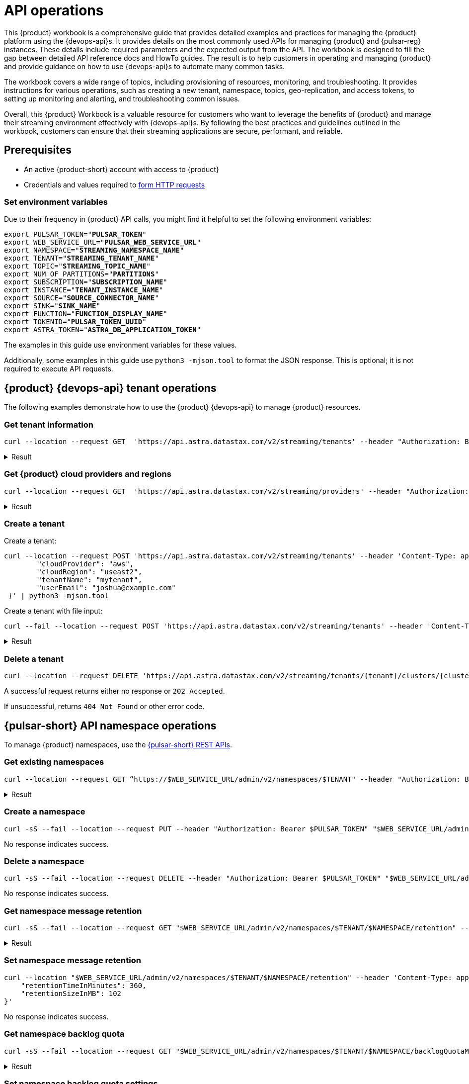 = API operations

//TODO: Needs more work and clean up of all source blocks.
This {product} workbook is a comprehensive guide that provides detailed examples and practices for managing the {product} platform using the {devops-api}s.
It provides details on the most commonly used APIs for managing {product} and {pulsar-reg} instances.
These details include required parameters and the expected output from the API.
The workbook is designed to fill the gap between detailed API reference docs and HowTo guides.
The result is to help customers in operating and managing {product} and provide guidance on how to use {devops-api}s to automate many common tasks.

The workbook covers a wide range of topics, including provisioning of resources, monitoring, and troubleshooting. It provides instructions for various operations, such as creating a new tenant, namespace, topics, geo-replication, and access tokens, to setting up monitoring and alerting, and troubleshooting common issues.

Overall, this {product} Workbook is a valuable resource for customers who want to leverage the benefits of {product} and manage their streaming environment effectively with {devops-api}s. By following the best practices and guidelines outlined in the workbook, customers can ensure that their streaming applications are secure, performant, and reliable.

== Prerequisites

* An active {product-short} account with access to {product}
* Credentials and values required to xref:developing:using-curl.adoc[form HTTP requests]

=== Set environment variables

Due to their frequency in {product} API calls, you might find it helpful to set the following environment variables:

[source,bash,subs="+quotes"]
----
export PULSAR_TOKEN="**PULSAR_TOKEN**"
export WEB_SERVICE_URL="**PULSAR_WEB_SERVICE_URL**"
export NAMESPACE="**STREAMING_NAMESPACE_NAME**"
export TENANT="**STREAMING_TENANT_NAME**"
export TOPIC="**STREAMING_TOPIC_NAME**"
export NUM_OF_PARTITIONS="**PARTITIONS**"
export SUBSCRIPTION="**SUBSCRIPTION_NAME**"
export INSTANCE="**TENANT_INSTANCE_NAME**"
export SOURCE="**SOURCE_CONNECTOR_NAME**"
export SINK="**SINK_NAME**"
export FUNCTION="**FUNCTION_DISPLAY_NAME**"
export TOKENID="**PULSAR_TOKEN_UUID**"
export ASTRA_TOKEN="**ASTRA_DB_APPLICATION_TOKEN**"
----

The examples in this guide use environment variables for these values.

Additionally, some examples in this guide use `python3 -mjson.tool` to format the JSON response.
This is optional; it is not required to execute API requests.

== {product} {devops-api} tenant operations

The following examples demonstrate how to use the {product} {devops-api} to manage {product} resources.

=== Get tenant information

[source,curl]
----
curl --location --request GET  'https://api.astra.datastax.com/v2/streaming/tenants' --header "Authorization: Bearer $ASTRA_TOKEN" | python3 -mjson.tool
----

.Result
[%collapsible]
====
[source,console]
----
[
    {
        "id": "14b77c47-bdfd-4ba1. . .",
        "tenantName": "mytenant",
        "clusterName": "pulsar-aws-useast2",
        "webServiceUrl": "https://pulsar-aws-useast2",
        "brokerServiceUrl": "pulsar+ssl://pulsar-aws-useast2:6651",
        "websocketUrl": "wss://pulsar-aws-useast2:8001/ws/v2",
        "websocketQueryParamUrl": "wss://pulsar-aws-useast2:8964/ws/v2",
        "pulsarToken": "eyJhbGciOiJSUzI1NiIsInR5cCI6IkpX…..",
        "plan": "payg",
        "planCode": "1",
        "astraOrgGUID": "b282a256-b129-......",
        "cloudProvider": "aws",
        "cloudProviderCode": "1",
        "cloudRegion": "useast2",
        "status": "active",
        "jvmVersion": "JDK11",
        "pulsarVersion": "2.10.2",
        "regionZone": "na",
        "Email": "",
        "userMetricsUrl": "https://prometheus-aws-useast2….",
        "pulsarInstance": "prod0"
    },
    {
        "id": "e8bf25d8-a6a1-4169-. . .",
        "tenantName": "mytenant2",
        "clusterName": "pulsar-gcp-useast1",
        "webServiceUrl": "https://pulsar-gcp-useast1",
        "brokerServiceUrl": "pulsar+ssl://pulsar-gcp-useast1:6651",
        "websocketUrl": "wss://pulsar-gcp-useast1m:8001/ws/v2",
        "websocketQueryParamUrl": "wss://pulsar-gcp-useast1:8964/ws/v2",
        "pulsarToken": "eyJhbGciOiJSUzI1NiIsInR5cCI6IkpXVCJ9.ey. . .",
        "plan": "payg",
        "planCode": "1",
        "astraOrgGUID": "b282a256-b129-43e9. . .",
        "cloudProvider": "gcp",
        "cloudProviderCode": "2",
        "cloudRegion": "useast1",
        "status": "active",
        "jvmVersion": "JDK11",
        "pulsarVersion": "2.10.2",
        "regionZone": "na",
        "Email": "",
        "userMetricsUrl": "https://prometheus-gcp-useast1. . .",
        "pulsarInstance": "prod0"
    }
]
----
====

=== Get {product} cloud providers and regions

[source,curl]
----
curl --location --request GET  'https://api.astra.datastax.com/v2/streaming/providers' --header "Authorization: Bearer $ASTRA_TOKEN" | python3 -mjson.tool
----

.Result
[%collapsible]
====
[source,console]
----
{
    "aws": [
        "useast1",
        "uswest2",
        "useast2"
    ],
    "azure": [
        "westus2",
        "eastus",
        "australiaeast"
    ],
    "gcp": [
        "useast1",
        "uscentral1",
        "australiase1",
        "europewest1",
        "useast4"
    ]
}
----
====

=== Create a tenant

Create a tenant:

[source,curl]
----
curl --location --request POST 'https://api.astra.datastax.com/v2/streaming/tenants' --header 'Content-Type: application/json' --header "Authorization: Bearer $ASTRA_TOKEN" --data-raw '{
 	"cloudProvider": "aws",
 	"cloudRegion": "useast2",
 	"tenantName": "mytenant",
 	"userEmail": "joshua@example.com"
 }' | python3 -mjson.tool
----

Create a tenant with file input:

[source,curl]
----
curl --fail --location --request POST 'https://api.astra.datastax.com/v2/streaming/tenants' --header 'Content-Type: application/json' --header "Authorization: Bearer $ASTRA_TOKEN" --data "@mytenant-config.json" | python3 -mjson.tool
----

.Result
[%collapsible]
====
The output includes the "pulsarToken" which is the JWT for this {pulsar-short} instance.

[source,console]
----
{
    "namespace": "default",
    "topic": "",
    "id": "",
    "tenantName": "mytenant",
    "clusterName": "pulsar-aws-useast2",
    "webServiceUrl": "https://pulsar-aws-useast2",
    "brokerServiceUrl": "pulsar+ssl://pulsar-aws-useast2:6651",
    "websocketUrl": "wss://pulsar-aws-useast2:8001/ws/v2",
    "websocketQueryParamUrl": "wss://pulsar-aws-useast2:8964/ws/v2",
    "pulsarToken": "eyJhbGciOiJSUzI1NiIsInR5cCI6IkpXVCJ9. . .",
    "plan": "payg",
    "planCode": "",
    "astraOrgGUID": "b282a256-b129-43e9. . .",
    "cloudProvider": "aws",
    "cloudProviderCode": "",
    "cloudRegion": "useast2",
    "status": "active",
    "jvmVersion": "JDK11",
    "pulsarVersion": "2.10.2",
    "regionZone": "",
    "Email": "",
    "userMetricsUrl": "",
    "pulsarInstance": ""
}
----
====

=== Delete a tenant

[source,curl]
----
curl --location --request DELETE 'https://api.astra.datastax.com/v2/streaming/tenants/{tenant}/clusters/{cluster}' --header 'Content-Type: application/json' --header "Authorization: Bearer $ASTRA_TOKEN"
----

A successful request returns either no response or `202 Accepted`.

If unsuccessful, returns `404 Not Found` or other error code.

== {pulsar-short} API namespace operations

To manage {product} namespaces, use the https://pulsar.apache.org/admin-rest-api/[{pulsar-short} REST APIs].

=== Get existing namespaces

[source,curl]
----
curl --location --request GET “https://$WEB_SERVICE_URL/admin/v2/namespaces/$TENANT" --header "Authorization: Bearer $PULSAR_TOKEN" | python3 -mjson.tool
----

.Result
[%collapsible]
====
[source,console]
----
[
    "mytenant/default",
    "mytenant/mynamespace"
]
----
====

=== Create a namespace

[source,curl]
----
curl -sS --fail --location --request PUT --header "Authorization: Bearer $PULSAR_TOKEN" "$WEB_SERVICE_URL/admin/v2/namespaces/$TENANT/$NAMESPACE"
----

No response indicates success.

=== Delete a namespace

[source,curl]
----
curl -sS --fail --location --request DELETE --header "Authorization: Bearer $PULSAR_TOKEN" "$WEB_SERVICE_URL/admin/v2/namespaces/$TENANT/$NAMESPACE"
----

No response indicates success.

=== Get namespace message retention

[source,curl]
----
curl -sS --fail --location --request GET "$WEB_SERVICE_URL/admin/v2/namespaces/$TENANT/$NAMESPACE/retention" --header "Authorization: Bearer $PULSAR_TOKEN" | python3 -mjson.tool
----

.Result
[%collapsible]
====
[source,console]
----
{
    "retentionTimeInMinutes": 0,
    "retentionSizeInMB": 0
}
----
====

=== Set namespace message retention

[source,curl]
----
curl --location "$WEB_SERVICE_URL/admin/v2/namespaces/$TENANT/$NAMESPACE/retention" --header 'Content-Type: application/json' --header "Authorization: Bearer $PULSAR_TOKEN" --data '{
    "retentionTimeInMinutes": 360,
    "retentionSizeInMB": 102
}'
----

No response indicates success.

=== Get namespace backlog quota

[source,curl]
----
curl -sS --fail --location --request GET "$WEB_SERVICE_URL/admin/v2/namespaces/$TENANT/$NAMESPACE/backlogQuotaMap" --header "Authorization: Bearer $PULSAR_TOKEN" | python3 -mjson.tool
----

.Result
[%collapsible]
====
[source,console]
----
{
    "destination_storage": {
        "limit": -1,
        "limitSize": 102400,
        "limitTime": 3600,
        "policy": "producer_exception"
    }
}
----
====

=== Set namespace backlog quota settings

[source,curl]
----
curl -sS --fail --location --request POST  "$WEB_SERVICE_URL/admin/v2/namespaces/$TENANT/$NAMESPACE/backlogQuota" --header "Authorization: Bearer $PULSAR_TOKEN" --header 'Content-Type: application/json' --data '{
"limit": -1,
"limitSize": 102400,
"limitTime": 3600,
"policy": "producer_exception"
}'
----

No response indicates success.

=== Get namespace message TTL

[source,curl]
----
curl -sS --fail --location --request GET "$WEB_SERVICE_URL/admin/v2/namespaces/$TENANT/$NAMESPACE/messageTTL" --header "Authorization: Bearer $PULSAR_TOKEN" | python3 -mjson.tool
----

The response is a number, such as `3600`.

=== Set namespace message TTL

[source,curl]
----
curl -sS --fail --location --request POST  "$WEB_SERVICE_URL/admin/v2/namespaces/$TENANT/$NAMESPACE/messageTTL" --header "Authorization: Bearer $PULSAR_TOKEN" --header 'Content-Type: application/json' --data 3600
----

No response indicates success.

=== Set namespace AutoTopicCreation

Input parameter “topicType" should be either “non-partitioned" or “partitioned".

[source,curl]
----
curl -sS --fail --location --request POST --header "Authorization: Bearer $PULSAR_TOKEN"  "$WEB_SERVICE_URL/admin/v2/namespaces/$TENANT/$NAMESPACE/autoTopicCreation" --header 'Content-Type: application/json' --data '{
  "allowAutoTopicCreation": false,
  "topicType": "non-partitioned"
}'
----

No response indicates success.

=== Get namespace MaxConsumersPerTopic

[source,curl]
----
curl -sS --fail --location --request GET "$WEB_SERVICE_URL/admin/v2/namespaces/$TENANT/$NAMESPACE/maxConsumersPerTopic" --header "Authorization: Bearer $PULSAR_TOKEN" | python3 -mjson.tool
----

The response is a number, such as `50`.

=== Set namespace MaxConsumersPerTopic

[source,curl]
----
curl -sS --fail --location --request POST "$WEB_SERVICE_URL/admin/v2/namespaces/$TENANT/$NAMESPACE/maxConsumersPerTopic" --header "Authorization: Bearer $PULSAR_TOKEN" --header 'Content-Type: application/json' --data 100
----

=== Get namespace MaxTopicPerNamespace

[source,curl]
----
curl -sS --fail --location --request GET "$WEB_SERVICE_URL/admin/v2/namespaces/$TENANT/$NAMESPACE/maxTopicsPerNamespace" --header "Authorization: Bearer $PULSAR_TOKEN" | python3 -mjson.tool
----

The response is a number.

=== Set namespace MaxTopicPerNamespace

[source,curl]
----
curl -sS --fail --location  "$WEB_SERVICE_URL/admin/v2/namespaces/$TENANT/$NAMESPACE/maxTopicsPerNamespace" --header 'Content-Type: application/json' --header "Authorization: Bearer $PULSAR_TOKEN" --data 1000
----

The response is a number.

== {pulsar-short} Admin API topic operations

=== Get topics in a namespace

[source,curl]
----
curl -sS --fail --location --request GET "$WEB_SERVICE_URL/admin/v2/persistent/$TENANT/$NAMESPACE" --header "Authorization: Bearer $PULSAR_TOKEN" | python3 -mjson.tool
----

.Result
[%collapsible]
====
[source,console]
----
[
    "persistent://testtenant/ns0/mytopic-partition-0",
    "persistent://testtenant/ns0/mytopic-partition-1",
    "persistent://testtenant/ns0/topic1",
    "persistent://testtenant/ns0/topic2",
    "persistent://testtenant/ns0/tp1-partition-0",
    "persistent://testtenant/ns0/tp1-partition-1",
    "persistent://testtenant/ns0/tp1-partition-2",
    "persistent://testtenant/ns0/tp1-partition-3"
]
----
====

=== Create non-partitioned topic

[source,curl]
----
curl -sS --fail --location --request PUT "$WEB_SERVICE_URL/admin/v2/persistent/$TENANT/$NAMESPACE
/$TOPIC" --header "Authorization: Bearer $PULSAR_TOKEN"
----

No response indicates success.

=== Create partitioned topic

[source,curl]
----
curl -sS --fail --location --request PUT "$WEB_SERVICE_URL/admin/v2/persistent/$TENANT/$NAMESPACE/$TOPIC/partitions" --header "Authorization: Bearer $PULSAR_TOKEN" --header "Content-Type: application/json" --data $NUM_OF_PARTITIONS
----

No response indicates success.

=== Delete a persistent topic

[source,curl]
----
curl -sS --fail --location --request DELETE"$WEB_SERVICE_URL/admin/v2/persistent/$TENANT/$NAMESPACE/$TOPIC/partitions" --header "Authorization: Bearer $PULSAR_TOKEN"
----

No response indicates success.

=== Get InternalStats of non-partitioned topic

[source,curl]
----
curl -sS --fail --location --request GET "$WEB_SERVICE_URL/admin/v2/persistent/$TENANT/$NAMESPACE/$TOPIC/internalStats" --header "Authorization: Bearer $PULSAR_TOKEN" | python3 -mjson.tool
----

.Result
[%collapsible]
====
[source,console]
----
{
    "entriesAddedCounter": 0,
    "numberOfEntries": 0,
    "totalSize": 0,
    "currentLedgerEntries": 0,
    "currentLedgerSize": 0,
    "lastLedgerCreatedTimestamp": "2023-04-25T15:35:45.136Z",
    "waitingCursorsCount": 0,
    "pendingAddEntriesCount": 0,
    "lastConfirmedEntry": "275812:-1",
    "state": "LedgerOpened",
    "ledgers": [
        {
            "ledgerId": 275812,
            "entries": 0,
            "size": 0,
            "offloaded": false,
            "underReplicated": false
        }
    ],
    "cursors": {},
    "schemaLedgers": [],
    "compactedLedger": {
        "ledgerId": -1,
        "entries": -1,
        "size": -1,
        "offloaded": false,
        "underReplicated": false
    }
}
----
====

=== Get stats of a non-partitioned topic

[source,curl]
----
curl -sS --fail --location --request GET "$WEB_SERVICE_URL/admin/v2/persistent/$TENANT/$NAMESPACE/$TOPIC/stats" --header "Authorization: Bearer $PULSAR_TOKEN" | python3 -mjson.tool
----

.Result
[%collapsible]
====
[source,console]
----
{
    "msgRateIn": 0.0,
    "msgThroughputIn": 0.0,
    "msgRateOut": 0.0,
    "msgThroughputOut": 0.0,
    "bytesInCounter": 0,
    "msgInCounter": 0,
    "bytesOutCounter": 0,
    "msgOutCounter": 0,
    "averageMsgSize": 0.0,
    "msgChunkPublished": false,
    "storageSize": 0,
    "backlogSize": 0,
    "publishRateLimitedTimes": 0,
    "earliestMsgPublishTimeInBacklogs": 0,
    "offloadedStorageSize": 0,
    "lastOffloadLedgerId": 0,
    "lastOffloadSuccessTimeStamp": 0,
    "lastOffloadFailureTimeStamp": 0,
    "publishers": [],
    "waitingPublishers": 0,
    "subscriptions": {},
    "replication": {},
    "deduplicationStatus": "Disabled",
    "nonContiguousDeletedMessagesRanges": 0,
    "nonContiguousDeletedMessagesRangesSerializedSize": 0,
    "compaction": {
        "lastCompactionRemovedEventCount": 0,
        "lastCompactionSucceedTimestamp": 0,
        "lastCompactionFailedTimestamp": 0,
        "lastCompactionDurationTimeInMills": 0
    }
    ...TRUNCATED FOR READABILITY...
}
----
====

=== Get stats of a partitioned topic

[source,curl]
----
curl -sS --fail --location --request GET "$WEB_SERVICE_URL/admin/v2/persistent/$TENANT/$NAMESPACE/$TOPIC/partitioned-stats" --header "Authorization: Bearer $PULSAR_TOKEN" | python3 -mjson.tool
----

.Result
[%collapsible]
====
[source,console]
----
{
    "msgRateIn": 0.0,
    "msgThroughputIn": 0.0,
    "msgRateOut": 0.0,
    "msgThroughputOut": 0.0,
    "bytesInCounter": 0,
    "msgInCounter": 0,
    "bytesOutCounter": 0,
    "msgOutCounter": 0,
    "averageMsgSize": 0.0,
    "msgChunkPublished": false,
    "storageSize": 0,
    "backlogSize": 0,
    "publishRateLimitedTimes": 0,
    "earliestMsgPublishTimeInBacklogs": 0,
    "offloadedStorageSize": 0,
    "lastOffloadLedgerId": 0,
    "lastOffloadSuccessTimeStamp": 0,
    "lastOffloadFailureTimeStamp": 0,
    "publishers": [],
    "waitingPublishers": 0,
    "subscriptions": {},
    "replication": {},
    "nonContiguousDeletedMessagesRanges": 0,
    "nonContiguousDeletedMessagesRangesSerializedSize": 0,
    "compaction": {
        "lastCompactionRemovedEventCount": 0,
        "lastCompactionSucceedTimestamp": 0,
        "lastCompactionFailedTimestamp": 0,
        "lastCompactionDurationTimeInMills": 0
    },
    "metadata": {
        "partitions": 2,
        "deleted": false
    },
    "partitions": {
        "persistent://testcreate/ns0/mytopic-partition-1": {
            "msgRateIn": 0.0,
            "msgThroughputIn": 0.0,
            "msgRateOut": 0.0,
            "msgThroughputOut": 0.0,
            "bytesInCounter": 0,
            "msgInCounter": 0,
            "bytesOutCounter": 0,
            "msgOutCounter": 0,
            "averageMsgSize": 0.0,
            "msgChunkPublished": false,
            "storageSize": 0,
            "backlogSize": 0,
            "publishRateLimitedTimes": 0,
            "earliestMsgPublishTimeInBacklogs": 0,
            "offloadedStorageSize": 0,
            "lastOffloadLedgerId": 0,
            "lastOffloadSuccessTimeStamp": 0,
            "lastOffloadFailureTimeStamp": 0,
            "publishers": [],
            "waitingPublishers": 0,
            "subscriptions": {},
            "replication": {},
            "deduplicationStatus": "Disabled",
            "nonContiguousDeletedMessagesRanges": 0,
            "nonContiguousDeletedMessagesRangesSerializedSize": 0,
            "compaction": {
                "lastCompactionRemovedEventCount": 0,
                "lastCompactionSucceedTimestamp": 0,
                "lastCompactionFailedTimestamp": 0,
                "lastCompactionDurationTimeInMills": 0
            }
        },
        "persistent://testcreate/ns0/mytopic-partition-0": {
            "msgRateIn": 0.0,
            "msgThroughputIn": 0.0,
            "msgRateOut": 0.0,
            "msgThroughputOut": 0.0,
            "bytesInCounter": 0,
            "msgInCounter": 0,
            "bytesOutCounter": 0,
            "msgOutCounter": 0,
            "averageMsgSize": 0.0,
            "msgChunkPublished": false,
            "storageSize": 0,
            "backlogSize": 0,
            "publishRateLimitedTimes": 0,
            "earliestMsgPublishTimeInBacklogs": 0,
            "offloadedStorageSize": 0,
            "lastOffloadLedgerId": 0,
            "lastOffloadSuccessTimeStamp": 0,
            "lastOffloadFailureTimeStamp": 0,
            "publishers": [],
            "waitingPublishers": 0,
            "subscriptions": {},
            "replication": {},
            "deduplicationStatus": "Disabled",
            "nonContiguousDeletedMessagesRanges": 0,
            "nonContiguousDeletedMessagesRangesSerializedSize": 0,
            "compaction": {
                "lastCompactionRemovedEventCount": 0,
                "lastCompactionSucceedTimestamp": 0,
                "lastCompactionFailedTimestamp": 0,
                "lastCompactionDurationTimeInMills": 0
            }
        }
    }
    ...TRUNCATED FOR READABILITY...
}
----
====


=== Get stats of all topics

[source,curl]
----
curl -sS --fail --location --request GET "$WEB_SERVICE_URL/admin/v2/stats/topics/$TENANT/$NAMESPACE" --header "Authorization: Bearer $PULSAR_TOKEN" | python3 -mjson.tool
----

.Result
[%collapsible]
====
[source,console]
----
{
    "persistent://testcreate/ns0/mytopic3": {
        "name": "persistent://testcreate/ns0/mytopic3",
        "totalMessagesIn": 0,
        "totalMessagesOut": 0,
        "totalBytesIn": 0,
        "totalBytesOut": 0,
        "msgRateIn": 0,
        "msgRateOut": 0,
        "throughputIn": 0,
        "throughputOut": 0,
        "subscriptionCount": 0,
        "producerCount": 0,
        "consumerCount": 0,
        "subscriptionDelayed": 0,
        "storageSize": 0,
        "backlogStorageByteSize": 0,
        "msgBacklogNumber": 0,
        "updatedAt": "2023-04-25T16:00:24.252397617Z"
    },
    "persistent://testcreate/ns0/t1": {
        "name": "persistent://testcreate/ns0/t1",
        "totalMessagesIn": 0,
        "totalMessagesOut": 0,
        "totalBytesIn": 0,
        "totalBytesOut": 0,
        "msgRateIn": 0,
        "msgRateOut": 0,
        "throughputIn": 0,
        "throughputOut": 0,
        "subscriptionCount": 0,
        "producerCount": 0,
        "consumerCount": 0,
        "subscriptionDelayed": 0,
        "storageSize": 0,
        "backlogStorageByteSize": 0,
        "msgBacklogNumber": 0,
        "updatedAt": "2023-04-25T16:00:24.252466612Z"
    },
    "persistent://testcreate/ns0/t1-partition-0": {
        "name": "persistent://testcreate/ns0/t1-partition-0",
        "totalMessagesIn": 516,
        "totalMessagesOut": 514,
        "totalBytesIn": 637776,
        "totalBytesOut": 637674,
        "msgRateIn": 0,
        "msgRateOut": 0,
        "throughputIn": 0,
        "throughputOut": 0,
        "subscriptionCount": 1,
        "producerCount": 0,
        "consumerCount": 0,
        "subscriptionDelayed": 0,
        "storageSize": 1899200,
        "backlogStorageByteSize": 0,
        "msgBacklogNumber": 0,
        "updatedAt": "2023-04-25T16:00:24.252410963Z"
    },
    "persistent://testcreate/ns0/t1-partition-1": {
        "name": "persistent://testcreate/ns0/t1-partition-1",
        "totalMessagesIn": 534,
        "totalMessagesOut": 531,
        "totalBytesIn": 696340,
        "totalBytesOut": 692347,
        "msgRateIn": 0,
        "msgRateOut": 0,
        "throughputIn": 0,
        "throughputOut": 0,
        "subscriptionCount": 1,
        "producerCount": 0,
        "consumerCount": 0,
        "subscriptionDelayed": 0,
        "storageSize": 2020678,
        "backlogStorageByteSize": 2151,
        "msgBacklogNumber": 3,
        "updatedAt": "2023-04-25T16:00:24.252425482Z"
    },
    "persistent://testcreate/ns0/t1-partition-2": {
        "name": "persistent://testcreate/ns0/t1-partition-2",
        "totalMessagesIn": 522,
        "totalMessagesOut": 519,
        "totalBytesIn": 653487,
        "totalBytesOut": 649286,
        "msgRateIn": 0,
        "msgRateOut": 0,
        "throughputIn": 0,
        "throughputOut": 0,
        "subscriptionCount": 1,
        "producerCount": 0,
        "consumerCount": 0,
        "subscriptionDelayed": 0,
        "storageSize": 1916574,
        "backlogStorageByteSize": 0,
        "msgBacklogNumber": 0,
        "updatedAt": "2023-04-25T16:00:24.252438306Z"
    },
    "persistent://testcreate/ns0/t1-partition-3": {
        "name": "persistent://testcreate/ns0/t1-partition-3",
        "totalMessagesIn": 516,
        "totalMessagesOut": 514,
        "totalBytesIn": 631638,
        "totalBytesOut": 631536,
        "msgRateIn": 0,
        "msgRateOut": 0,
        "throughputIn": 0,
        "throughputOut": 0,
        "subscriptionCount": 1,
        "producerCount": 0,
        "consumerCount": 0,
        "subscriptionDelayed": 0,
        "storageSize": 1890920,
        "backlogStorageByteSize": 1586,
        "msgBacklogNumber": 4,
        "updatedAt": "2023-04-25T16:00:24.252452735Z"
        ...TRUNCATED FOR READABILITY...
    }
    ...TRUNCATED FOR READABILITY...
}
----
====

=== Get topic subscriptions

[source,curl]
----
curl -sS --fail --location --request GET "$WEB_SERVICE_URL/admin/v2/persistent/$TENANT/$NAMESPACE/$TOPIC/subscriptions" --header "Authorization: Bearer $PULSAR_TOKEN" | python3 -mjson.tool
----

.Result
[%collapsible]
====
[source,console]
----
[
    "mysub",
    "subscript2"
]
----
====

=== Create a subscription for a topic

Create a replicated or non-replicated subscription.
"Replicated=true" can be set to “false" for non-replicated subscriptions.

[source,curl]
----
curl -sS --fail --location --request PUT "$WEB_SERVICE_URL/admin/v2/persistent/$TENANT/$NAMESPACE/$TOPIC/subscription/$SUBSCRIPTION?replicated=true" --header "Authorization: Bearer $PULSAR_TOKEN"  --header "Content-Type: application/json"
----

No response indicates success.

=== Delete a subscription for a topic

[source,curl]
----
curl -sS --fail --location --request DELETE"$WEB_SERVICE_URL/admin/v2/persistent/$TENANT/$NAMESPACE/$TOPIC/subscription/$SUBSCRIPTION" --header "Authorization: Bearer $PULSAR_TOKEN"
----

No response indicates success.

=== Clear a subscription for a topic

[source,curl]
----
curl -sS --fail --location --request POST "$WEB_SERVICE_URL/admin/v2/persistent/$TENANT/$NAMESPACE/$TOPIC/subscription/$SUBSCRIPTION/skip_all" --header "Authorization: Bearer $PULSAR_TOKEN"
----

No response indicates success.

== {product} {devops-api} geo-replication operations

=== Get status of geo-replication

[source,curl]
----
curl --location --fail --request GET "https://api.astra.datastax.com/v2/streaming/replications/$INSTANCE/$TENANT/$NAMESPACE"  --header "Authorization: Bearer $ASTRA_TOKEN" | python3 -mjson.tool
----

.Result
[%collapsible]
====
[source,console]
----
{
    "pulsarInstance": "prod0",
    "tenant": "mytenant",
    "namespace": "mynamespace",
    "replications": {
        "pulsar-aws-useast2": [
            "pulsar-aws-uswest2",
            "pulsar-aws-useast2"
        ],
        "pulsar-aws-uswest2": [
            "pulsar-aws-uswest2",
            "pulsar-aws-useast2"
        ]
    },
    "clusters": {
        "pulsar-aws-useast2": {
            "clusterName": "pulsar-aws-useast2",
            "cloudProvider": "aws",
            "cloudRegion": "useast2",
            "clusterType": "cloud",
            "webServiceUrl": "https://pvt-pulsar-aws-useast2:8443",
            "brokerServiceUrl": "pulsar+ssl://pulsar-aws-useast2:6651",
            "websocketUrl": "",
            "pulsarInstance": "prod0",
            "regionZone": ""
        },
        "pulsar-aws-uswest2": {
            "clusterName": "pulsar-aws-uswest2",
            "cloudProvider": "aws",
            "cloudRegion": "uswest2",
            "clusterType": "cloud",
            "webServiceUrl": "https://pvt-pulsar-aws-uswest2:8443",
            "brokerServiceUrl": "pulsar+ssl://pulsar-aws-uswest2:6651",
            "websocketUrl": "",
            "pulsarInstance": "prod0",
            "regionZone": ""
        }
        ...TRUNCATED FOR READABILITY...
    }
}
----
====

=== Create geo-replication between namespaces

The JSON input parameters can be obtained from List Tenants with Details and Get a list cloud providers of {product} sections of this guide.

[source,curl]
----
curl --location --fail --request POST "https://api.astra.datastax.com/v2/streaming/replications/$INSTANCE/$TENANT/$NAMESPACE"  --header "Content-Type: application/json"  --header "Authorization: Bearer $ASTRA_TOKEN"  --data-raw '{
  "bidirection": true,
  "destCluster": "pulsar-aws-uswest2",
  "email": "joshua@example.com",
  "namespace": "mynamespace",
  "originCluster": "pulsar-aws-useast2"
}'
----

No response indicates success.

=== Delete geo-replication between namespaces

The JSON input parameters can be obtained from List Tenants with Details and Get a list cloud providers of {product} sections of this guide.

[source,bash]
----
curl --location --fail --request DELETE "https://api.astra.datastax.com/v2/streaming/replications/$INSTANCE/$TENANT/$NAMESPACE" \
 --header "Content-Type: application/json" \
 --header "Authorization: Bearer $ASTRA_TOKEN" \
 --data-raw '{
  "bidirection": true,
  "destCluster": "pulsar-aws-uswest2",
  "email": "joshua@example.com",
  "namespace": "ns0",
  "originCluster": "pulsar-aws-useast2"
}'
----

No response indicates success.

== {pulsar-short} Admin API functions operations

=== List existing functions in a namespace

[source,bash]
----
curl --fail --location --request GET "$WEB_SERVICE_URL/admin/v3/functions/$TENANT/$NAMESPACE" --header "Authorization: Bearer $PULSAR_TOKEN" | python3 -mjson.tool
----

.Result
[%collapsible]
====
[source,console]
----
[
    "testfunction1"
]
----
====

=== Get status of a function

[source,bash]
----
curl --fail --location --request GET "$WEB_SERVICE_URL/admin/v3/functions/$TENANT/$NAMESPACE/$FUNCTION/status" --header "Authorization: Bearer $PULSAR_TOKEN" | python3 -mjson.tool
----

.Result
[%collapsible]
====
[source,console]
----
{
    "numInstances": 1,
    "numRunning": 0,
    "instances": [
        {
            "instanceId": 0,
            "status": {
                "running": false,
                "error": "",
                "numRestarts": 0,
                "numReceived": 0,
                "numSuccessfullyProcessed": 0,
                "numUserExceptions": 0,
                "latestUserExceptions": null,
                "numSystemExceptions": 0,
                "latestSystemExceptions": null,
                "averageLatency": 0.0,
                "lastInvocationTime": 0,
                "workerId": "pulsar-aws-useast2-function-0"
            }
        }
    ]
}
----
====

=== Get stats of a function

[source,curl]
----
curl --fail --location --request GET "$WEB_SERVICE_URL/admin/v3/functions/$TENANT/$NAMESPACE/$FUNCTION/stats" --header "Authorization: Bearer $PULSAR_TOKEN" | python3 -mjson.tool
----

.Result
[%collapsible]
====
[source,console]
----
{
    "receivedTotal": 0,
    "processedSuccessfullyTotal": 0,
    "systemExceptionsTotal": 0,
    "userExceptionsTotal": 0,
    "avgProcessLatency": null,
    "1min": {
        "receivedTotal": 0,
        "processedSuccessfullyTotal": 0,
        "systemExceptionsTotal": 0,
        "userExceptionsTotal": 0,
        "avgProcessLatency": null
    },
    "lastInvocation": null,
    "instances": [
        {
            "instanceId": 0,
            "metrics": {
                "receivedTotal": 0,
                "processedSuccessfullyTotal": 0,
                "systemExceptionsTotal": 0,
                "userExceptionsTotal": 0,
                "avgProcessLatency": null,
                "1min": {
                    "receivedTotal": 0,
                    "processedSuccessfullyTotal": 0,
                    "systemExceptionsTotal": 0,
                    "userExceptionsTotal": 0,
                    "avgProcessLatency": null
                },
                "lastInvocation": null,
                "userMetrics": {}
            }
        }
    ]
}
----
====

=== Get function details

[source,curl]
----
curl --fail --location --request GET "$WEB_SERVICE_URL/admin/v3/functions/$TENANT/$NAMESPACE/$FUNCTION" --header "Authorization: Bearer $PULSAR_TOKEN" | python3 -mjson.tool
----

.Result
[%collapsible]
====
[source,console]
----
{
    "runtimeFlags": null,
    "tenant": "mytenant",
    "namespace": "mynamespace",
    "name": "testfunction1",
    "className": "TransformFunction",
    "inputs": null,
    "customSerdeInputs": null,
    "topicsPattern": null,
    "customSchemaInputs": null,
    "customSchemaOutputs": null,
    "inputSpecs": {
        "testcreate/ns0/tp1": {
            "schemaType": null,
            "serdeClassName": null,
            "schemaProperties": {},
            "consumerProperties": {},
            "receiverQueueSize": null,
            "cryptoConfig": null,
            "poolMessages": false,
            "regexPattern": false
        }
    },
    "output": "mytenant/mynamespace/tp2",
    "producerConfig": {
        "maxPendingMessages": null,
        "maxPendingMessagesAcrossPartitions": null,
        "useThreadLocalProducers": false,
        "cryptoConfig": null,
        "batchBuilder": ""
    },
    "outputSchemaType": null,
    "outputSerdeClassName": null,
    "logTopic": null,
    "processingGuarantees": "ATLEAST_ONCE",
    "retainOrdering": false,
    "retainKeyOrdering": false,
    "batchBuilder": null,
    "forwardSourceMessageProperty": true,
    "userConfig": {
        "steps": [
            {
                "schema-type": "STRING",
                "type": "cast"
            }
        ]
    },
    "secrets": null,
    "runtime": "JAVA",
    "autoAck": true,
    "maxMessageRetries": null,
    "deadLetterTopic": null,
    "subName": null,
    "parallelism": 1,
    "resources": {
        "cpu": 0.25,
        "ram": 1000000000,
        "disk": 1000000000
    },
    "fqfn": null,
    "windowConfig": null,
    "timeoutMs": 11000,
    "jar": null,
    "py": null,
    "go": null,
    "functionType": null,
    "cleanupSubscription": false,
    "customRuntimeOptions": "",
    "maxPendingAsyncRequests": null,
    "exposePulsarAdminClientEnabled": null,
    "subscriptionPosition": "Latest"
}
----
====

=== Start a function

[source,curl]
----
curl --fail --location --request POST "$WEB_SERVICE_URL/admin/v3/functions/$TENANT/$NAMESPACE/$FUNCTION/start" --header "Authorization: Bearer $PULSAR_TOKEN"
----

No response indicates success.

=== Stop a function

[source,curl]
----
curl --fail --location --request POST "$WEB_SERVICE_URL/admin/v3/functions/$TENANT/$NAMESPACE/$FUNCTION/stop" --header "Authorization: Bearer $PULSAR_TOKEN"
----

No response indicates success.

=== Restart a function

[source,curl]
----
curl --fail --location --request POST "$WEB_SERVICE_URL/admin/v3/functions/$TENANT/$NAMESPACE/$FUNCTION/restart" --header "Authorization: Bearer $PULSAR_TOKEN"
----

No response indicates success.

== {product} {devops-api} JWT operations

=== List existing token IDs

Get a list of Token IDs for your Cluster.
With the TokenID, you can then lookup and obtain the {pulsar-short} JWT string.
The TokenIDs are also listed in the {astra-ui} for that Tenant and Cluster.

Required parameters "CLUSTER" is obtained from the "List Tenants with Details" API command.

[source,curl]
----
curl --location --request GET "https://api.astra.datastax.com/v2/streaming/tenants/$TENANT/tokens" --header "Authorization: Bearer $ASTRA_TOKEN" --header "X-DataStax-Pulsar-Cluster: $CLUSTER" | python3 -mjson.tool
----

.Result
[%collapsible]
====
[source,console]
----
[
    {
        "iat": 1679335276,
        "iss": "datastax",
        "sub": "client;b282a256-b129-43e9-b870. . .",
        "tokenid": "cdb87797. . ."
    }
]
----
====

=== List token string by ID

[source,curl]
----
curl --fail --location --request GET "https://api.astra.datastax.com/v2/streaming/tenants/$TENANT/tokens/$TOKENID" --header "X-DataStax-Pulsar-Cluster: $CLUSTER" --header "Authorization: Bearer $ASTRA_TOKEN"
----

.Result
[%collapsible]
====
[source,console]
----
Output: Raw string JWT
eyJhbGciOiJSUzI1NiIsI . . .
----
====

=== Create a JWT

Create a new {pulsar-short} JWT.
The new JWT will also be visible in the {astra-ui} for that Tenant and Cluster.

Required parameters "CLUSTER" is  obtained from the "List Tenants with Details" API command.

[source,curl]
----
curl --fail --location --request POST "https://api.astra.datastax.com/v2/streaming/tenants/$TENANT/tokens" --header "X-DataStax-Pulsar-Cluster: $CLUSTER" --header "Authorization: Bearer $ASTRA_TOKEN"
----

.Result
[%collapsible]
====
[source,console]
----
Output: new raw string JWT
eyJhbGciOiJSUzI1NiIsI . . .
----
====

=== Delete a JWT

Required parameters "CLUSTER" is obtained from the “List Tenants with Details" API command.
List of "TOKENID" can be obtained from List Existing Tokens IDs.

[source,curl]
----
curl --fail --location --request DELETE "https://api.astra.datastax.com/v2/streaming/tenants/$TENANT/tokens" --header "X-DataStax-Pulsar-Cluster: $CLUSTER" --header "Authorization: Bearer $ASTRA_TOKEN"
----

No response indicates success.

== {pulsar-short} Admin API IO connectors operations

{pulsar-short} Sources and Sinks share a similar API structure for most methods.

=== List existing sources in a namespace

[source,curl]
----
curl --fail --location --request GET "$WEB_SERVICE_URL/admin/v3/sources/$TENANT/$NAMESPACE" --header "Authorization: Bearer $PULSAR_TOKEN" | python3 -mjson.tool
----

.Result
[%collapsible]
====
[source,console]
----
[
    "mysource1"
]
----
====

=== List existing sinks in a namespace

[source,curl]
----
curl --fail --location --request GET "$WEB_SERVICE_URL/admin/v3/sinks/$TENANT/$NAMESPACE" --header "Authorization: Bearer $PULSAR_TOKEN" | python3 -mjson.tool
----

.Result
[%collapsible]
====
[source,console]
----
[
    "mysink1"
]
----
====

=== Get status of a source

[source,curl]
----
curl --fail --location --request GET "$WEB_SERVICE_URL/admin/v3/sources/$TENANT/$NAMESPACE/$SOURCE/status" --header "Authorization: Bearer $PULSAR_TOKEN" | python3 -mjson.tool
----

.Result
[%collapsible]
====
[source,console]
----
{
    "numInstances": 1,
    "numRunning": 1,
    "instances": [
        {
            "instanceId": 0,
            "status": {
                "running": true,
                "error": "",
                "numRestarts": 0,
                "numReceivedFromSource": 0,
                "numSystemExceptions": 0,
                "latestSystemExceptions": [],
                "numSourceExceptions": 0,
                "latestSourceExceptions": [],
                "numWritten": 0,
                "lastReceivedTime": 0,
                "workerId": "pulsar-aws-useast2-function-0"
            }
        }
    ]
}
----
====

=== Get status of a sink

[source,curl]
----
curl --fail --location --request GET "$WEB_SERVICE_URL/admin/v3/sources/$TENANT/$NAMESPACE/$SINK/status" --header "Authorization: Bearer $PULSAR_TOKEN" | python3 -mjson.tool
----

.Result
[%collapsible]
====
[source,console]
----
{
    "numInstances": 1,
    "numRunning": 0,
    "instances": [
        {
            "instanceId": 0,
            "status": {
                "running": false,
                "error": "",
                "numRestarts": 0,
                "numReadFromPulsar": 0,
                "numSystemExceptions": 0,
                "latestSystemExceptions": null,
                "numSinkExceptions": 0,
                "latestSinkExceptions": null,
                "numWrittenToSink": 0,
                "lastReceivedTime": 0,
                "workerId": "pulsar-useast-function-1"
            }
        }
    ]
}
----
====

=== Get source connector details

[source,curl]
----
curl --fail --location --request GET "$WEB_SERVICE_URL/admin/v3/sources/$TENANT/$NAMESPACE/$SOURCE" --header "Authorization: Bearer $PULSAR_TOKEN" | python3 -mjson.tool
----

.Result
[%collapsible]
====
[source,console]
----
{
    "archive": "builtin://netty",
    "batchBuilder": null,
    "batchSourceConfig": null,
    "className": "org.apache.pulsar.io.netty.NettySource",
    "configs": {
        "host": "127.0.0.1",
        "numberOfThreads": "1",
        "port": "10999",
        "type": "tcp"
    },
    "customRuntimeOptions": "internal_data",
    "name": "mysource",
    "namespace": "ns0",
    "parallelism": 1,
    "processingGuarantees": "ATLEAST_ONCE",
    "producerConfig": {
        "batchBuilder": "",
        "cryptoConfig": null,
        "maxPendingMessages": null,
        "maxPendingMessagesAcrossPartitions": null,
        "useThreadLocalProducers": false
    },
    "resources": {
        "cpu": 0.25,
        "disk": 1000000000,
        "ram": 1000000000
    },
    "runtimeFlags": null,
    "schemaType": null,
    "secrets": null,
    "serdeClassName": null,
    "tenant": "testcreate",
    "topicName": "persistent://testcreate/ns0/t1"
}
----
====

=== Get sink details

[source,curl]
----
curl --fail --location --request GET "$WEB_SERVICE_URL/admin/v3/sinks/$TENANT/$NAMESPACE/$SINK" --header "Authorization: Bearer $PULSAR_TOKEN" | python3 -mjson.tool
----

.Result
[%collapsible]
====
[source,console]
----
{
    "archive": "builtin://data-generator",
    "autoAck": true,
    "className": "org.apache.pulsar.io.datagenerator.DataGeneratorPrintSink",
    "cleanupSubscription": false,
    "configs": {},
    "customRuntimeOptions": "internal_data",
    "deadLetterTopic": null,
    "inputSpecs": {
        "persistent://testcreate/ns0/tp1": {
            "consumerProperties": {},
            "cryptoConfig": null,
            "poolMessages": false,
            "receiverQueueSize": null,
            "regexPattern": false,
            "schemaProperties": {},
            "schemaType": null,
            "serdeClassName": null
        }
    },
    "inputs": [
        "persistent://testcreate/ns0/tp1"
    ],
    "maxMessageRetries": null,
    "name": "mysink1",
    "namespace": "ns0",
    "negativeAckRedeliveryDelayMs": null,
    "parallelism": 1,
    "processingGuarantees": "ATLEAST_ONCE",
    "resources": {
        "cpu": 0.15,
        "disk": 500000000,
        "ram": 400000000
    },
    "retainKeyOrdering": false,
    "retainOrdering": false,
    "runtimeFlags": null,
    "secrets": null,
    "sourceSubscriptionName": null,
    "sourceSubscriptionPosition": "Latest",
    "tenant": "testcreate",
    "timeoutMs": 5000,
    "topicToSchemaProperties": null,
    "topicToSchemaType": null,
    "topicToSerdeClassName": null,
    "topicsPattern": null,
    "transformFunction": null,
    "transformFunctionClassName": null,
    "transformFunctionConfig": null
}
----
====

=== Start a source connector

[source,curl]
----
curl --fail --location --request POST "$WEB_SERVICE_URL/admin/v3/sources/$TENANT/$NAMESPACE/$SOURCE/start" --header "Authorization: Bearer $PULSAR_TOKEN"
----

No response indicates success.

=== Start a sink

[source,curl]
----
curl --fail --location --request POST "$WEB_SERVICE_URL/admin/v3/sinks/$TENANT/$NAMESPACE/$SINK/start" --header "Authorization: Bearer $PULSAR_TOKEN"
----

No response indicates success.

=== Stop a source connector

[source,curl]
----
curl --fail --location --request POST "$WEB_SERVICE_URL/admin/v3/sources/$TENANT/$NAMESPACE/$SOURCE/stop" --header "Authorization: Bearer $PULSAR_TOKEN"
----

No response indicates success.

=== Stop a sink

[source,curl]
----
curl --fail --location --request POST "$WEB_SERVICE_URL/admin/v3/sinks/$TENANT/$NAMESPACE/$SINK/stop" --header "Authorization: Bearer $PULSAR_TOKEN"
----

No response indicates success.

=== Create a source connector

[source,curl]
----
curl --fail --location --request POST "$WEB_SERVICE_URL/admin/v3/sources/$TENANT/$NAMESPACE/$SOURCE" --header "Authorization: Bearer $PULSAR_TOKEN" --form "sourceConfig=@mynetty-source-config.json;type=application/json"
----

No response indicates success.

In the example above, a configuration file is provided as input to CURL.
The file is named "mynetty-source-config.json", which has the following context for the built-in “netty" source connector in {product}.

[TIP]
====
The curl parameter `@` indicates an input file.
When executing the curl command, ensure the input file is accessible and in the proper directory for reading.
====

=== Delete a source connector

[source,curl]
----
curl --fail --location --request DELETE "$WEB_SERVICE_URL/admin/v3/sources/$TENANT/$NAMESPACE/$SOURCE" --header "Authorization: Bearer $PULSAR_TOKEN"
----

No response indicates success.

=== Create a sink

[source,curl]
----
curl --fail --location --request POST "$WEB_SERVICE_URL/admin/v3/sinks/$TENANT/$NAMESPACE/$SINK" --header "Authorization: Bearer $PULSAR_TOKEN" --form "sinkConfig=@mykafka-sink-config.json;type=application/json"
----

No response indicates success.

In the example above, a configuration file is provided as input to CURL.  The file is named mykafka-sink-config.json which has the following context for the built-in “kafka" source connector in {product}.

[source,json]
----
{
    "tenant": "testcreate",
    "namespace": "ns0",
    "name": "mykafkaconnector",
    "archive": "builtin://kafka",
    "parallelism": 1,
    "autoAck": true,
    "cleanupSubscription": false,
    "configs": {
      "acks": "1",
      "batchSize": "16384",
      "bootstrapServers": "localhost:55200,localhost:55201",
      "maxRequestSize": "1048576",
      "producerConfigProperties": {
        "client.id": "astra-streaming-client",
        "sasl.jaas.config": "sensitive_data_removed",
        "sasl.mechanism": "PLAIN",
        "sasl.password": "sensitive_data_removed",
        "sasl.username": "myuserid",
        "security.protocol": "SASL_SSL"
      },
      "topic": "mykafka-topic"
    },
    "inputs": [ "persistent://testcreate/ns0/mytopic3" ]
}
----

[TIP]
====
The curl parameter `@` indicates an input file.
When executing the curl command, ensure the input file is accessible and in the proper directory for reading.
====

=== Delete a sink

[source,curl]
----
curl --fail --location --request DELETE "$WEB_SERVICE_URL/admin/v3/sinks/$TENANT/$NAMESPACE/$SINK" --header "Authorization: Bearer $PULSAR_TOKEN"
----

No response indicates success.